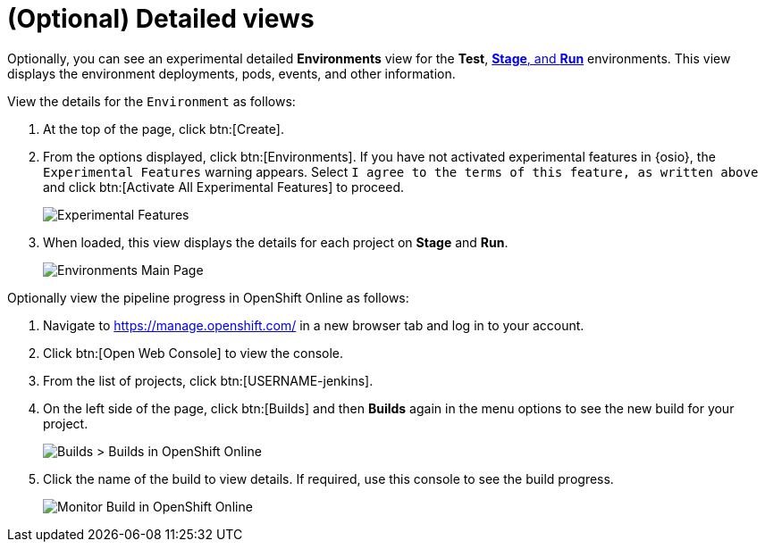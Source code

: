 [id="optional_detailed_views"]
= (Optional) Detailed views

Optionally, you can see an experimental detailed *Environments* view for the *Test*, <<about_stage_run,*Stage*, and *Run*>> environments. This view displays the environment deployments, pods, events, and other information.

View the details for the `Environment` as follows:

. At the top of the page, click btn:[Create].

. From the options displayed, click btn:[Environments]. If you have not activated experimental features in {osio}, the `Experimental Features` warning appears. Select `I agree to the terms of this feature, as written above` and click btn:[Activate All Experimental Features] to proceed.
+
image::experimental_message.png[Experimental Features]
+
. When loaded, this view displays the details for each project on *Stage* and *Run*.
+
image::environments.png[Environments Main Page]

Optionally view the pipeline progress in OpenShift Online as follows:

. Navigate to https://manage.openshift.com/ in a new browser tab and log in to your account.

. Click btn:[Open Web Console] to view the console.

. From the list of projects, click btn:[USERNAME-jenkins].

. On the left side of the page, click btn:[Builds] and then *Builds* again in the menu options to see the new build for your project.
+
image::builds_builds.png[Builds > Builds in OpenShift Online]
+
. Click the name of the build to view details. If required, use this console to see the build progress.
+
image::monitor_build.png[Monitor Build in OpenShift Online]

